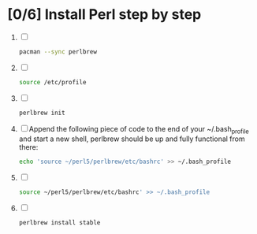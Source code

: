 * [0/6] Install Perl step by step
  1. [ ] 
     #+BEGIN_SRC sh
       pacman --sync perlbrew
     #+END_SRC
  2. [ ] 
     #+BEGIN_SRC sh
       source /etc/profile
     #+END_SRC
  3. [ ] 
     #+BEGIN_SRC sh
       perlbrew init
     #+END_SRC
  4. [ ] Append the following piece of code to the end of your
     ~/.bash_profile and start a new shell, perlbrew should be up and
     fully functional from there:
     #+BEGIN_SRC sh
       echo 'source ~/perl5/perlbrew/etc/bashrc' >> ~/.bash_profile
     #+END_SRC
  5. [ ] 
     #+BEGIN_SRC sh
       source ~/perl5/perlbrew/etc/bashrc' >> ~/.bash_profile
     #+END_SRC
  6. [ ] 
     #+BEGIN_SRC sh
       perlbrew install stable
     #+END_SRC

